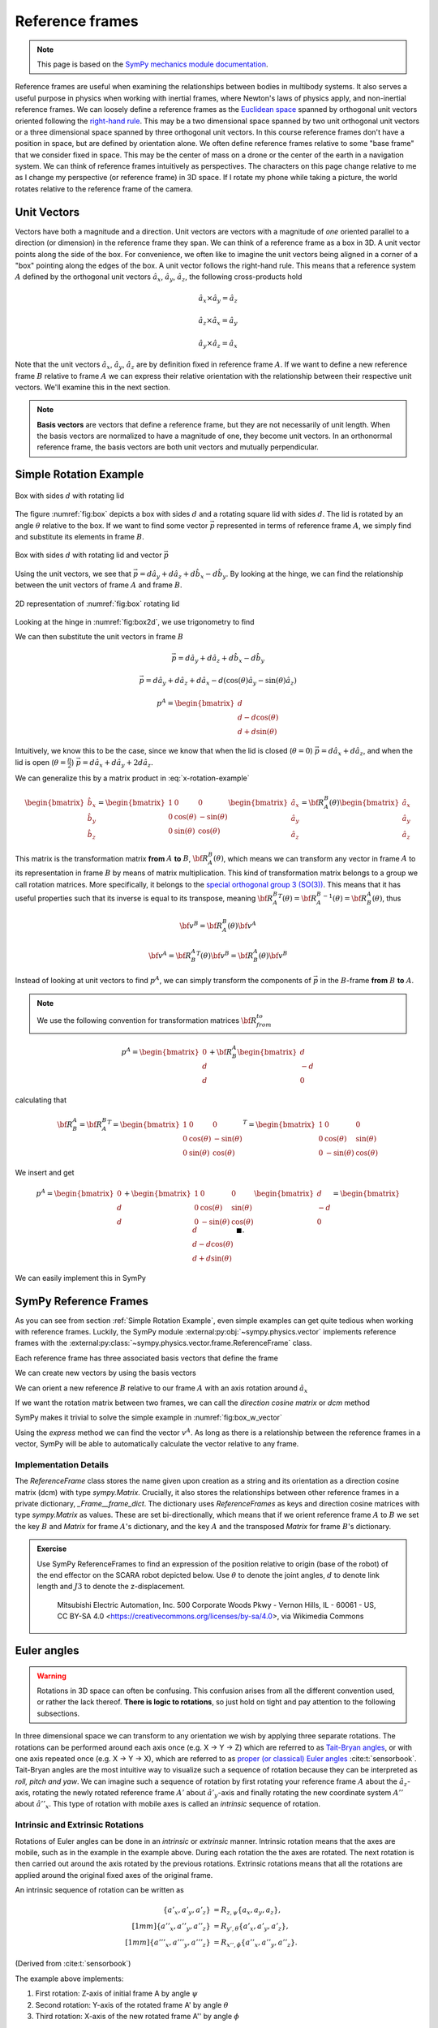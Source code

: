 ============================
Reference frames
============================


.. note::

    This page is based on the `SymPy mechanics module documentation <https://docs.sympy.org/latest/modules/physics/mechanics/index.html>`_.


Reference frames are useful when examining the relationships between bodies in multibody systems. It also serves a useful purpose in physics when working with inertial frames, where Newton's laws of physics apply, and non-inertial reference frames.
We can loosely define a reference frames as the `Euclidean space <https://en.wikipedia.org/wiki/Euclidean_space>`_ spanned by orthogonal unit vectors oriented following the `right-hand rule <https://en.wikipedia.org/wiki/Right-hand_rule>`_. This may be a two dimensional space spanned by two unit orthogonal unit vectors or a three dimensional space spanned by three orthogonal unit vectors.
In this course reference frames don't have a position in space, but are defined by orientation alone. We often define reference frames relative to some "base frame" that we consider fixed in space. This may be the center of mass on a drone or the center of the earth in a navigation system. We can think of reference frames intuitively as perspectives. The characters on this page change relative to me as I change my perspective (or reference frame) in 3D space. If I rotate my phone while taking a picture, the world rotates relative to the reference frame of the camera.

Unit Vectors
=============

Vectors have both a magnitude and a direction. Unit vectors are vectors with a magnitude of *one* oriented parallel to a direction (or dimension) in the reference frame they span.
We can think of a reference frame as a box in 3D. A unit vector points along the side of the box. For convenience, we often like to imagine the unit vectors being aligned in a corner of a "box" pointing along the edges of the box.
A unit vector follows the right-hand rule. This means that a reference system :math:`A` defined by the orthogonal unit vectors :math:`\hat{a}_x`, :math:`\hat{a}_y`, :math:`\hat{a}_z`, the following cross-products hold

.. math::

    \hat{a}_x \times \hat{a}_y = \hat{a}_z

    \hat{a}_z \times \hat{a}_x = \hat{a}_y

    \hat{a}_y \times \hat{a}_z = \hat{a}_x


Note that the unit vectors :math:`\hat{a}_x`, :math:`\hat{a}_y`, :math:`\hat{a}_z` are by definition fixed in reference frame :math:`A`. If we want to define a new reference frame :math:`B` relative to frame :math:`A` we can express their relative orientation with the relationship between their respective unit vectors.
We'll examine this in the next section.

.. note::

    **Basis vectors** are vectors that define a reference frame, but they are not necessarily of unit length. When the basis vectors are normalized to have a magnitude of one, they become unit vectors. In an orthonormal reference frame, the basis vectors are both unit vectors and mutually perpendicular.

Simple Rotation Example
=======================

.. _fig:box:

.. figure:: figures/box_w_lid.svg
    :width: 50%
    :align: center

    Box with sides :math:`d` with rotating lid

The figure :numref:`fig:box` depicts a box with sides :math:`d` and a rotating square lid with sides :math:`d`. The lid is rotated
by an angle :math:`\theta` relative to the box. If we want to find some vector :math:`\vec{p}` represented in terms of reference frame :math:`A`, we simply find and substitute its elements in frame :math:`B`.

.. _fig:box_w_vector:

.. figure:: figures/box_w_lid_vector.svg
    :width: 50%
    :align: center

    Box with sides :math:`d` with rotating lid and vector :math:`\vec{p}`

Using the unit vectors, we see that :math:`\vec{p} = d \hat{a}_y + d \hat{a}_z + d \hat{b}_x - d \hat{b}_y`. By looking at the hinge, we can find the relationship between the unit vectors of frame :math:`A` and frame :math:`B`.

.. _fig:box2d:

.. figure:: figures/box_lid_rotationtransform.svg
    :width: 35%
    :align: center

    2D representation of :numref:`fig:box` rotating lid

Looking at the hinge in :numref:`fig:box2d`, we use trigonometry to find

.. math::
    :label: x-rotation-example

    \hat{b}_x = \hat{a}_x

    \hat{b}_y = \cos(\theta) \hat{a}_y - \sin(\theta) \hat{a}_z

    \hat{b}_z = \sin(\theta) \hat{a}_y + \cos(\theta) \hat{a}_z

We can then substitute the unit vectors in frame :math:`B`

.. math::

    \vec{p} = d \hat{a}_y + d \hat{a}_z + d \hat{b}_x - d \hat{b}_y

    \vec{p} = d \hat{a}_y + d \hat{a}_z + d \hat{a}_x - d (\cos(\theta) \hat{a}_y - \sin(\theta) \hat{a}_z)

    p^A =
    \begin{bmatrix}
    d \\
    d - d \cos(\theta) \\
    d + d \sin(\theta)
    \end{bmatrix}


Intuitively, we know this to be the case, since we know that when the lid is closed (:math:`\theta = 0`) :math:`\vec{p} = d \hat{a}_x + d \hat{a}_z`, and
when the lid is open (:math:`\theta = \frac{\pi}{2}`) :math:`\vec{p} = d \hat{a}_x + d \hat{a}_y + 2d \hat{a}_z`.

We can generalize this by a matrix product in :eq:`x-rotation-example`

.. math::

    \begin{bmatrix}
    \hat{b}_x \\
    \hat{b}_y \\
    \hat{b}_z
    \end{bmatrix}
    =
    \begin{bmatrix}
    1 & 0 & 0 \\
    0 & \cos(\theta) & -\sin(\theta) \\
    0 & \sin(\theta) & \cos(\theta)
    \end{bmatrix}
    \begin{bmatrix}
    \hat{a}_x \\
    \hat{a}_y \\
    \hat{a}_z
    \end{bmatrix}
    =
    {\bf R}_A^B(\theta)
    \begin{bmatrix}
    \hat{a}_x \\
    \hat{a}_y \\
    \hat{a}_z
    \end{bmatrix}

This matrix is the transformation matrix **from** :math:`A` **to** :math:`B`, :math:`{\bf R}_A^B(\theta)`, which means we can transform any vector in frame :math:`A` to its representation in frame :math:`B` by means of matrix multiplication.
This kind of transformation matrix belongs to a group we call rotation matrices. More specifically, it belongs to the `special orthogonal group 3 (SO(3)) <https://en.wikipedia.org/wiki/3D_rotation_group>`_. This means that
it has useful properties such that its inverse is equal to its transpose, meaning :math:`{{\bf R}_A^B}^T(\theta) = {{\bf R}_A^B}^{-1}(\theta) = {\bf R}_B^A(\theta)`, thus

.. math::

    {\bf v}^B = {\bf R}_A^B(\theta) {\bf v}^A

    {\bf v}^A = {{\bf R}_B^A}^T(\theta) {\bf v}^B = {{\bf R}_B^A} (\theta){\bf v}^B

Instead of looking at unit vectors to find :math:`p^A`, we can simply transform the components of :math:`\vec{p}` in the :math:`B`-frame **from** :math:`B` **to** :math:`A`.

.. note::

    We use the following convention for transformation matrices :math:`{\bf R}_{from}^{to}`

.. math::

    p^A
    =
    \begin{bmatrix}
    0 \\
    d  \\
    d
    \end{bmatrix}
    +
    {\bf R}_B^A
        \begin{bmatrix}
    d \\
    -d  \\
    0
    \end{bmatrix}

calculating that

.. math::

    {\bf R}_B^A
    =
    {{\bf R}_A^B}^T
    =
    {
    \begin{bmatrix}
    1 & 0 & 0 \\
    0 & \cos(\theta) & -\sin(\theta) \\
    0 & \sin(\theta) & \cos(\theta)
    \end{bmatrix}
    }^T
    =
    \begin{bmatrix}
    1 & 0 & 0 \\
    0 & \cos(\theta) & \sin(\theta) \\
    0 & -\sin(\theta) & \cos(\theta)
    \end{bmatrix}

We insert and get

.. math::

    p^A
    =
    \begin{bmatrix}
    0 \\
    d  \\
    d
    \end{bmatrix}
    +
    \begin{bmatrix}
    1 & 0 & 0 \\
    0 & \cos(\theta) & \sin(\theta) \\
    0 & -\sin(\theta) & \cos(\theta)
    \end{bmatrix}
    \begin{bmatrix}
    d \\
    -d\\
    0
    \end{bmatrix}
    =
    \begin{bmatrix}
    d \\
    d - d \cos(\theta) \\
    d + d \sin(\theta)
    \end{bmatrix} \  \ \blacksquare.

We can easily implement this in SymPy

.. jupyter-execute::

    import sympy as sm
    sm.init_printing(use_latex='mathjax')
    from sympy import sin, cos

    theta, d = sm.symbols('theta d')
    R_b_to_a = sm.Matrix([  [1, 0, 0],
                            [0, cos(theta), sin(theta)],
                            [0, -sin(theta), cos(theta)]])
    R_b_to_a

.. jupyter-execute::

    v_A = sm.Matrix([0, d, d]) + R_b_to_a @ sm.Matrix([d, -d, 0])
    v_A


SymPy Reference Frames
======================

As you can see from section :ref:`Simple Rotation Example`, even simple examples can get quite tedious when working with reference frames. Luckily, the SymPy module :external:py:obj:`~sympy.physics.vector` implements reference frames with the :external:py:class:`~sympy.physics.vector.frame.ReferenceFrame` class.

.. jupyter-execute::

    from sympy.physics.vector import ReferenceFrame

    A = ReferenceFrame('A')

Each reference frame has three associated basis vectors that define the frame

.. jupyter-execute::

    A.x, A.y, A.z

We can create new vectors by using the basis vectors

.. jupyter-execute::

    a = d*A.y + d*A.z
    a

We can orient a new reference :math:`B` relative to our frame :math:`A` with an axis rotation around :math:`\hat{a}_x`

.. jupyter-execute::

    B = A.orientnew('B', 'Axis', [-theta, A.x]) # negative x-axis rotation from box example

If we want the rotation matrix between two frames, we can call the *direction cosine matrix* or `dcm` method

.. jupyter-execute::

    B_to_A = B.dcm(A)
    B_to_A

SymPy makes it trivial to solve the simple example in :numref:`fig:box_w_vector`

.. jupyter-execute::

    b = d*B.x - d*B.y
    p = a + b
    p

Using the `express` method we can find the vector :math:`v^A`. As long as there is a relationship between the reference frames
in a vector, SymPy will be able to automatically calculate the vector relative to any frame.

.. jupyter-execute::

    p.to_matrix(A) # Print as matrix relative to frame A


Implementation Details
-------------------------------

The `ReferenceFrame` class stores the name given upon creation as a string and its orientation as a direction cosine matrix (dcm) with type `sympy.Matrix`. Crucially, it also stores the relationships between other reference frames in a private dictionary, `_Frame__frame_dict`.
The dictionary uses `ReferenceFrames` as keys and direction cosine matrices with type `sympy.Matrix` as values. These are set bi-directionally, which means that if we orient reference frame :math:`A` to :math:`B` we set the key :math:`B` and `Matrix` for frame :math:`A`'s dictionary,
and the key :math:`A` and the transposed `Matrix` for frame :math:`B`'s dictionary.


.. admonition:: Exercise

    Use SymPy ReferenceFrames to find an expression of the position relative to origin (base of the robot) of the end effector on the SCARA robot depicted below. Use
    :math:`\theta` to denote the joint angles, :math:`d` to denote link length and :math:`J3` to denote the z-displacement.

    .. figure:: https://upload.wikimedia.org/wikipedia/commons/0/09/SCARA_robot_2R.png
        :width: 50%

        Mitsubishi Electric Automation, Inc. 500 Corporate Woods Pkwy - Vernon Hills, IL - 60061 - US, CC BY-SA 4.0 <https://creativecommons.org/licenses/by-sa/4.0>, via Wikimedia Commons

.. dropdown:: Solution
    :color: success

    .. jupyter-execute::

        from sympy import symbols
        from sympy.physics.vector import ReferenceFrame

        theta1, theta2, theta3 = symbols('theta1:4') # Angles
        J3, d1, d2 = symbols('J3 d_1 d_2') # Distances (z-displacement is defined by actuator height)

        origin = ReferenceFrame('O')
        J1 = origin.orientnew('J1', 'Axis', [theta1, origin.z])
        J2 = J1.orientnew('J2', 'Axis', [theta2, J1.z])
        J4 = J2.orientnew('J4', 'Axis', [theta3, J2.z])

        p = d1 * J1.x + d2 * J2.x + J3 * J4.z
        p.to_matrix(origin) # Print matrix form relative to origin


Euler angles
==================

.. warning::

    Rotations in 3D space can often be confusing. This confusion arises from all the different convention used, or rather the lack thereof. **There is logic to rotations**, so just hold on tight and
    pay attention to the following subsections.

In three dimensional space we can transform to any orientation we wish by applying three separate rotations. The rotations can be performed around each axis once (e.g. X -> Y -> Z) which are referred to as `Tait-Bryan angles <https://en.wikipedia.org/wiki/Euler_angles#Tait-Bryan_angles>`_, or with one axis repeated once (e.g. X -> Y -> X), which are referred to as `proper (or classical) Euler angles <https://en.wikipedia.org/wiki/Euler_angles#Classic_Euler_angles>`_ :cite:t:`sensorbook`. Tait-Bryan angles are the most intuitive way to visualize such a sequence of rotation because they can be
interpreted as *roll, pitch and yaw*. We can imagine such a sequence of rotation by first rotating your reference frame :math:`A` about the :math:`\hat{a}_z`-axis, rotating the newly rotated reference frame :math:`A'` about :math:`\hat{a'}_y`-axis and finally
rotating the new coordinate system :math:`A''` about :math:`\hat{a''}_x`. This type of rotation with mobile axes is called an *intrinsic* sequence of rotation.

Intrinsic and Extrinsic Rotations
---------------------------------

Rotations of Euler angles can be done in an *intrinsic* or *extrinsic* manner. Intrinsic rotation means that the axes are mobile, such as in the example in the example above.
During each rotation the the axes are rotated. The next rotation is then carried out around the axis rotated by the previous rotations. Extrinsic rotations means that all the rotations
are applied around the original fixed axes of the original frame.

An intrinsic sequence of rotation can be written as

.. math::

    \begin{align*}
    \{a'_x, a'_y, a'_z\} &= R_{z, \psi} \{a_x, a_y, a_z\}, \\[1mm]
    \{a''_x, a''_y, a''_z\} &= R_{y', \theta} \{a'_x, a'_y, a'_z\}, \\[1mm]
    \{a'''_x, a'''_y, a'''_z\} &= R_{x'', \phi} \{a''_x, a''_y, a''_z\}.
    \end{align*}

(Derived from :cite:t:`sensorbook`)

The example above implements:

1. First rotation: Z-axis of initial frame A by angle :math:`\psi`
2. Second rotation: Y-axis of the rotated frame A' by angle :math:`\theta`
3. Third rotation: X-axis of the new rotated frame A'' by angle :math:`\phi`

An extrinsic rotation sequence means that we transform around the same axes:

.. math::

    \{a'''_x, a'''_y, a'''_z\} = R_{z, \psi} R_{y, \theta} R_{x, \phi} \{a_x, a_y, a_z\}.

(Derived from :cite:t:`sensorbook`)

The example above implements:

1. First rotation: Fixed Z-axis of A by psi
2. Second rotation: Fixed Y-axis of A by theta
3. Third rotation: Fixed X-axis of A by phi

Intrinsic-extrinsic equivalence
-------------------------------

We have now seen the difference between extrinsic and intrinsic rotations. Intrinsic rotations are easier to visualize, but harder to compute by hand
since you have to keep track of the intermediary axes. Extrinsic rotations are much easier to compute from a mathematical perspective since you always rotate relative to the same frame.
Luckily, there we can replace intrinsic rotations with equivalent extrinsic rotations and vise versa. Intrinsic rotations yield the same result as extrinsic
rotations carried out in the opposite sequence :cite:t:`sensorbook`.

.. math::

    \begin{align*}
    \{a'''_x, a'''_y, a'''_z\} &= R_{x'', \phi} R_{y', \theta} R_{z, \psi} \{a_x, a_y, a_z\} \\[1mm]
    &= R_{z, \psi} R_{y, \theta} R_{x, \phi} \{a_x, a_y, a_z\}.
    \end{align*}

We can now relate this to the ZYX convention often used in navigation. It's common to use the intrinsic sequence of rotation yaw-pitch-roll (Z -> Y -> X), which
we now know is equivalent to the extrinsic sequence of rotation roll-pitch-yaw (X -> Y -> Z): :math:`R (\phi, \theta, \psi) = R_{a_z, \psi}R_{a_y, \theta}R_{a_x, \phi}`


.. math::
    \begin{align*}
    R_{a_x,\phi} &= \begin{bmatrix} 1 & 0 & 0 \\ 0 & c\phi & -s\phi \\ 0 & s\phi & c\phi \end{bmatrix} \\
    R_{a_y,\theta} &= \begin{bmatrix} c\theta & 0 & s\theta \\ 0 & 1 & 0 \\ -s\theta & 0 & c\theta \end{bmatrix} \\
    R_{a_z,\psi} &= \begin{bmatrix} c\psi & -s\psi & 0 \\ s\psi & c\psi & 0 \\ 0 & 0 & 1 \end{bmatrix} \\
    R(\phi, \theta, \psi)
    &= \begin{bmatrix} c\psi c\theta & -s\psi c\phi + c\psi s\theta s\phi & s\psi s\phi + c\psi s\theta c\phi \\ s\psi c\theta & c\psi c\phi + s\psi s\theta s\phi & -c\psi s\phi + s\psi s\theta c\phi \\ -s\theta & c\theta s\phi & c\theta c\phi \end{bmatrix}
    \end{align*}

.. note::

    c = cos, s = sin

**Why bring this up? I'm more confused now...**

The reason we bring this up is to stress the importance of being explicit about the conventions and definitions you use when
working with rotations. If you don't, it will inevitably lead to even more confusion.

SymPy 3D rotations
----------------------------

The sympy method :external:py:obj:`~sympy.physics.vector.frame.ReferenceFrame.orient_body_fixed` implements three successive body fixed simple axis right-hand rotations.
We can orient a new reference frame by providing the parent frame, three angles and the order of rotation. The example below orients a new frame :math:`B` relative to frame :math:`A` by an intrinsic ZYX sequence of rotations (or XYZ extrinsic sequence of rotation).

.. jupyter-execute::

    A = ReferenceFrame('A')
    B = ReferenceFrame('B')

    phi, theta, psi = symbols('phi, theta, psi')

    B.orient_body_fixed(A, (psi, theta, phi), 'ZYX') # Tait-Bryan intrinsic ZYX rotation
    A_to_B = B.dcm(A).T
    A_to_B

As we can see, this agrees with our definitions in the previous subsection. Simply putting our arguments in the wrong order would have given a different result.
The reason we go into such detail is to make it very clear that you need to know how rotations are implemented when using a library. If you're not sure how they are implemented
it's often better to implement them yourself.

SymPy's `orient_explicit()` method implements a way of orienting frames explicitly with direction cosine matrices. This way of orienting frames is prone to mistakes if you've defined your dcm incorrectly, so use it with caution.

.. jupyter-execute::

    from sympy import Matrix, cos, sin

    N = ReferenceFrame('N')
    A = ReferenceFrame('A')
    theta = symbols('theta')

    # DCM for rotating about z-axis
    dcm = Matrix([
        [cos(theta), -sin(theta), 0],
        [sin(theta), cos(theta), 0],
        [0, 0, 1]
    ])

    A.orient_explicit(N, dcm) # Orient frame A w.r.t. to frame N
    N_to_A = N.dcm(A)
    N_to_A

.. admonition:: Exercise: Skydio drone

    The drone illustrated in the picture below is oriented relative to the inertial frame :math:`N`. Use Euler angles ZXY convention to find the orientation of the camera relative to frame :math:`N` by using the intermediary frames :math:`BODY` and :math:`CAM`.
    Take both the drone orientation and the camera gimbal orientation into account.

    .. figure:: figures/skydio_drone.jpg
        :name: skydio-drone

        Image copyright Vox Media, used under fair use for educational purposes.

Further reading
===============

There are many different ways of representing rotations. We'll take a closer look at the most commonly used way of representing orientation in the section :ref:`Quaternions (WIP)`.
